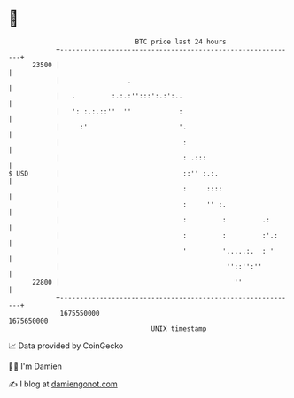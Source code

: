 * 👋

#+begin_example
                                   BTC price last 24 hours                    
               +------------------------------------------------------------+ 
         23500 |                                                            | 
               |                 .                                          | 
               |   .         :.:.:'':::':.:':..                             | 
               |   ': :.:.::''  ''            :                             | 
               |     :'                       '.                            | 
               |                               :                            | 
               |                               : .:::                       | 
   $ USD       |                               ::'' :.:.                    | 
               |                               :     ::::                   | 
               |                               :     '' :.                  | 
               |                               :         :         .:       | 
               |                               :         :         :'.:     | 
               |                               '         '.....:.  : '      | 
               |                                          ''::'':''         | 
         22800 |                                            ''              | 
               +------------------------------------------------------------+ 
                1675550000                                        1675650000  
                                       UNIX timestamp                         
#+end_example
📈 Data provided by CoinGecko

🧑‍💻 I'm Damien

✍️ I blog at [[https://www.damiengonot.com][damiengonot.com]]
